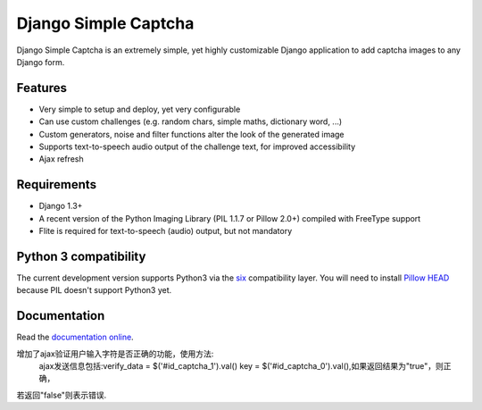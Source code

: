 *********************
Django Simple Captcha
*********************

.. image:: https://travis-ci.org/mbi/django-simple-captcha.png?branch=master

Django Simple Captcha is an extremely simple, yet highly customizable Django application to add captcha images to any Django form.

.. image:: http://django-simple-captcha.googlecode.com/files/Captcha3.png

Features
++++++++

* Very simple to setup and deploy, yet very configurable
* Can use custom challenges (e.g. random chars, simple maths, dictionary word, ...)
* Custom generators, noise and filter functions alter the look of the generated image
* Supports text-to-speech audio output of the challenge text, for improved accessibility
* Ajax refresh

Requirements
++++++++++++

* Django 1.3+
* A recent version of the Python Imaging Library (PIL 1.1.7 or Pillow 2.0+) compiled with FreeType support
* Flite is required for text-to-speech (audio) output, but not mandatory

Python 3 compatibility
++++++++++++++++++++++

The current development version supports Python3 via the `six <https://pypi.python.org/pypi/six>`_ compatibility layer.
You will need to install `Pillow HEAD <https://github.com/python-imaging/Pillow>`_ because PIL doesn't support Python3 yet.


Documentation
+++++++++++++

Read the `documentation online <http://readthedocs.org/docs/django-simple-captcha>`_.


增加了ajax验证用户输入字符是否正确的功能，使用方法:
  ajax发送信息包括:verify_data = $('#id_captcha_1').val()  key = $('#id_captcha_0').val(),如果返回结果为"true"，则正确，
若返回"false"则表示错误.

